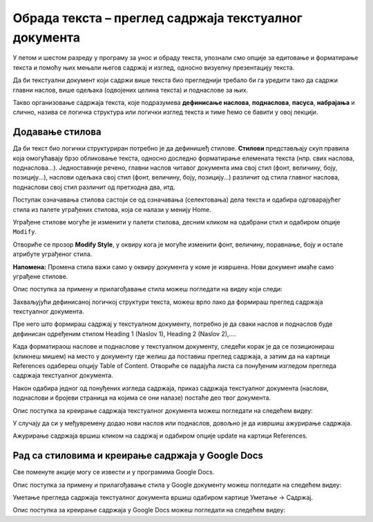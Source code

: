 Обрада текста – преглед садржаја текстуалног документа
======================================================

.. infonote::
 
 На овом часу ћеш научити:
    •	разлику између визуалне презентације и логичке структуре текста;
    •	како да користиш стилове за уређивање текстуалног документа;
    •	да креираш преглед садржаја текстуалног документа;
    •	на који начин можеш да користиш стилове и креираш садржај документа у апликацији Google Docs.

У петом и шестом разреду у програму за унос и обраду текста, упознали смо опције за едитовање и форматирање
текста и помоћу њих мењали његов садржај и изглед, односно визуелну презентацију текста.

Да би текстуални документ који садржи више текста био прегледнији требало би га уредити тако да садржи
главни наслов, више одељака (одвојених целина текста) и поднаслове за њих.

Такво организовање садржаја текста, које подразумева **дефинисање наслова**, **поднаслова**, **пасуса**,
**набрајања** и слично, назива се логичка структура или логички изглед текста и тиме ћемо се бавити у
овој лекцији.

Додавање стилова
-----------------

Да би текст био логички структуриран потребно је да дефинишеђ стилове. **Стилови** представљају скуп
правила која омогућавају брзо обликовање текста, односно доследно форматирање елемената текста (нпр.
свих наслова, поднаслова...). Једноставније речено, главни наслов читавог документа има свој стил
(фонт, величину, боју, позицију...), наслови одељака свој стил (фонт, величину, боју, позицију...)
различит од стила главног наслова, поднаслови свој стил различит од претходна два, итд.

Поступак означавања стилова састоји се од означавања (селектовања) дела текста и одабира одговарајућег
стила из палете уграђених стилова, која се налази у менију Home.
 
.. image:: ../../_images/L67S1.png
    :width: 500px
    :align: center

Уграђене стилове могуће је изменити у палети стилова, десним кликом на одабрани стил и одабиром опције
``Modify``.
 
.. image:: ../../_images/L67S2.png
    :width: 500px
    :align: center

Отвориће се прозор **Modify Style**, у оквиру кога је могуће изменити фонт, величину, поравнање, боју
и остале атрибуте уграђеног стила.

.. image:: ../../_images/L67S3.png
    :width: 500px
    :align: center

**Напомена:** Промена стила важи само у оквиру документа у коме је извршена. Нови документ имаће само
уграђене стилове. 

Опис поступка за примену и прилагођавање стила можеш погледати на видеу који следи:

.. ytpopup:: VGH23rVr2d8
    :width: 735
    :height: 415
    :align: center


Захваљујући дефинисаној логичкој структури текста, можеш врло лако да формираш преглед садржаја текстуалног
документа.

Пре него што формираш садржај у текстуалном документу, потребно је да сваки наслов и поднаслов буде дефинисан
одређеним стилом Heading 1 (Naslov 1), Heading 2 (Naslov 2),….

Када форматираош наслове и поднаслове у текстуалном документу, следећи корак је да се позиционираш (кликнеш
мишем) на место у документу где желиш да поставиш преглед садржаја, а затим да на картици References
одабереш опцију Table of Content. Отвориће се падајућа листа са понуђеним изгледом прегледа садржаја
текстуалног документа.
 
.. image:: ../../_images/L71S1.png
    :width: 500px
    :align: center

Након одабира једног од понуђених изгледа садржаја, приказ садржаја текстуалног документа (наслови,
поднаслови и бројеви страница на којима се они налазе) постаће део твог документа.

Опис поступка за креирање садржаја текстуалног документа можеш погледати на следећем видеу:

.. ytpopup:: xVSpoZrV0xs
    :width: 735
    :height: 415
    :align: center

У случају да си у међувремену додао нови наслов или поднаслов, довољно је да извршиш ажурирање садржаја.

.. |update| image:: ../../_images/L71S3.png
             :width: 150px

Ажурирање садржаја вршиш кликом на садржај и одабиром опције update на картици References.

.. image:: ../../_images/L71S4.png
    :width: 500px
    :align: center

Рад са стиловима и креирање садржаја у Google Docs
-----------------------------------------------------

Све поменуте акције могу се извести и у програмима Google Docs.  

.. image:: ../../_images/L67S4.png
    :width: 500px
    :align: center

Опис поступка за примену и прилагођавање стила у Google документу можеш погледати на следећем видеу:

.. ytpopup:: N1Fn-ISVPkQ
    :width: 735
    :height: 415
    :align: center

Уметање прегледа садржаја текстуалног документа вршиш одабиром картице Уметање → Садржај.

.. image:: ../../_images/L71S5.png
    :width: 300px
    :align: center

Опис поступка за креирање садржаја у Google Docs можеш погледати на следећем видеу:

.. ytpopup:: XstrRIw1aRA
    :width: 735
    :height: 415
    :align: center

.. infonote::

 **Шта смо научили?**
    •	да визуелна презентација текста представља облик у коме се приказује на екрану и како ће изгледати на папиру када се одштампа;
    •	да логичка структура текста описује организацију садржаја текста (наслове, поднаслове, пасусе);
    •	да стилови омогућавају доследно форматирање елемената текста који се налазе на истом нивоу логичке структуре (нпр. свих наслова, свих поднаслова...);
    •	да је уграђене стилове могуће модификовати (променити боју, величину фонта и сл.);
    •	да је пре креирања садржаја потребно дефинисати све наслове и поднаслове;   
    •	да логички структуриран текст омогућава уметање прегледа садржаја текстуалног документа.